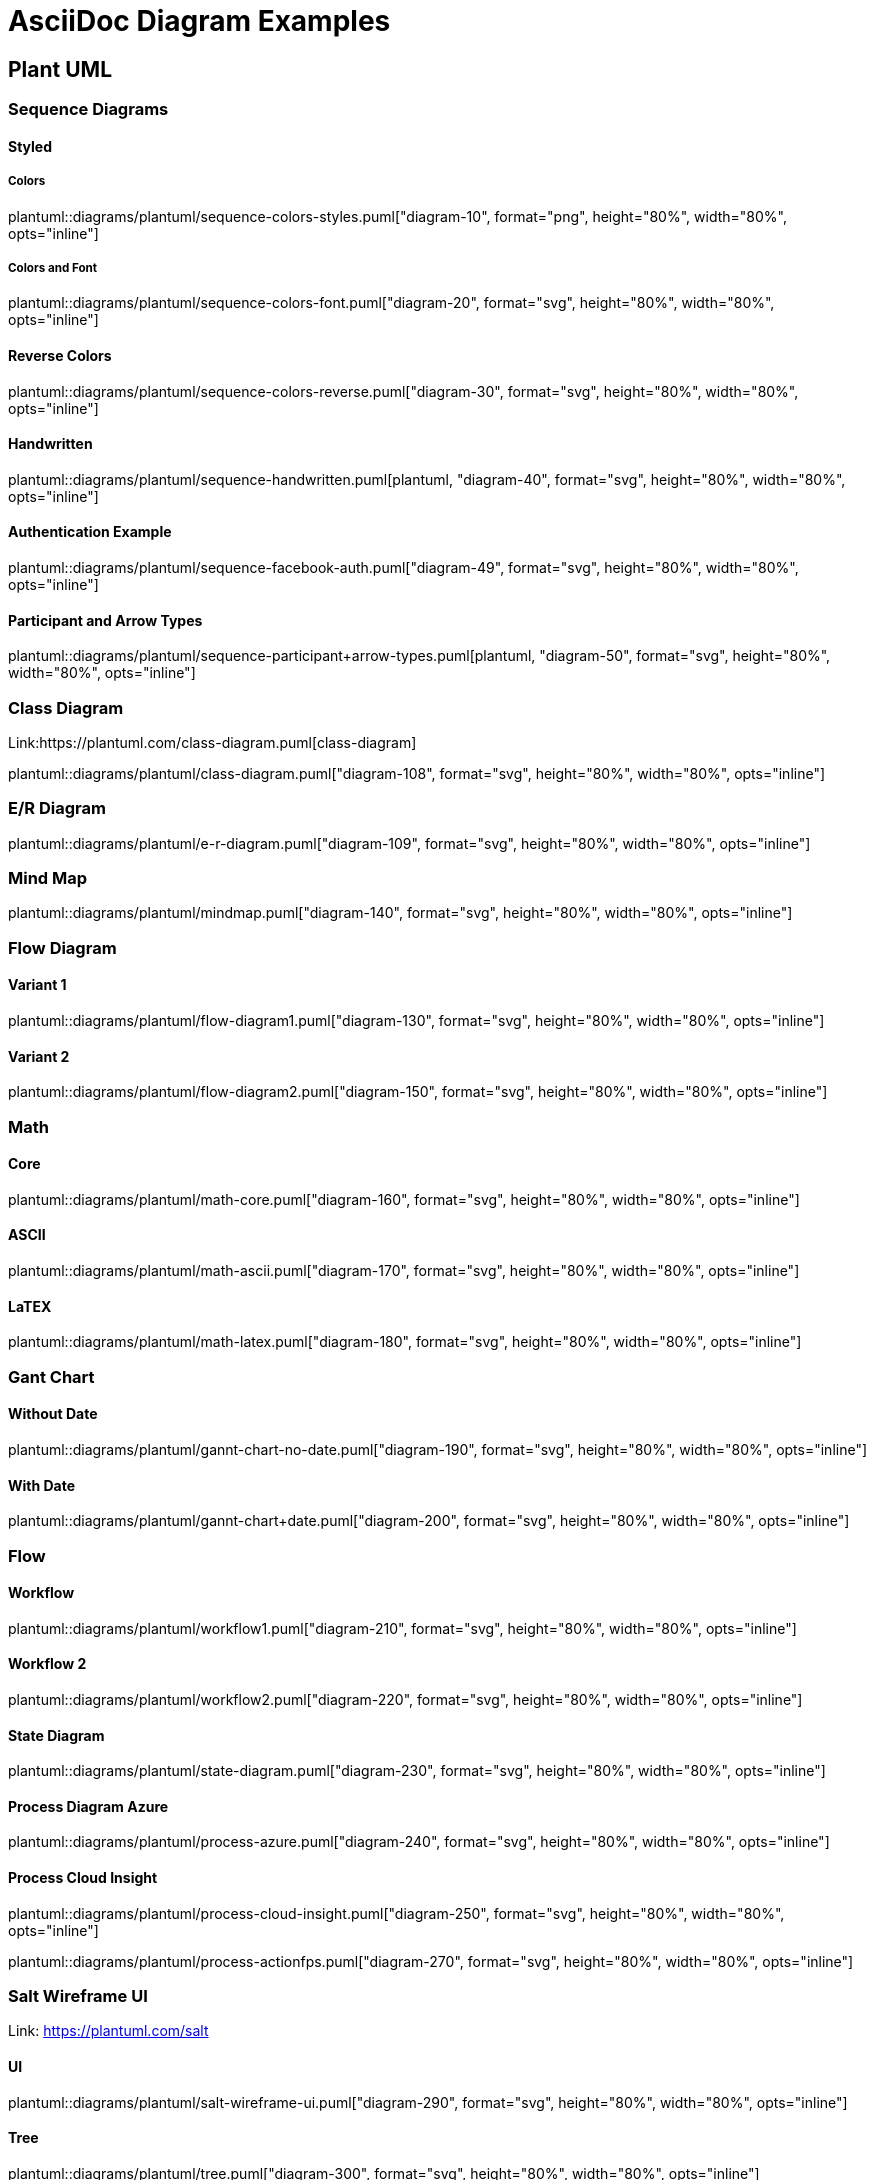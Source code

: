 = AsciiDoc Diagram Examples
:toclevels: 2
:source-highlighter: prettify
:icons: font
:blockdiag-fontpath: {docdir}/assets/fonts/fg-virgil.ttf

== Plant UML
=== Sequence Diagrams
==== Styled
===== Colors
plantuml::diagrams/plantuml/sequence-colors-styles.puml["diagram-10", format="png", height="80%", width="80%", opts="inline"]

===== Colors and Font
plantuml::diagrams/plantuml/sequence-colors-font.puml["diagram-20", format="svg", height="80%", width="80%", opts="inline"]

==== Reverse Colors
plantuml::diagrams/plantuml/sequence-colors-reverse.puml["diagram-30", format="svg", height="80%", width="80%", opts="inline"]

==== Handwritten
plantuml::diagrams/plantuml/sequence-handwritten.puml[plantuml, "diagram-40", format="svg", height="80%", width="80%", opts="inline"]

==== Authentication Example
plantuml::diagrams/plantuml/sequence-facebook-auth.puml["diagram-49", format="svg", height="80%", width="80%", opts="inline"]

==== Participant and Arrow Types
plantuml::diagrams/plantuml/sequence-participant+arrow-types.puml[plantuml, "diagram-50", format="svg", height="80%", width="80%", opts="inline"]

=== Class Diagram
Link:https://plantuml.com/class-diagram.puml[class-diagram]

plantuml::diagrams/plantuml/class-diagram.puml["diagram-108", format="svg", height="80%", width="80%", opts="inline"]

=== E/R Diagram
plantuml::diagrams/plantuml/e-r-diagram.puml["diagram-109", format="svg", height="80%", width="80%", opts="inline"]

=== Mind Map
plantuml::diagrams/plantuml/mindmap.puml["diagram-140", format="svg", height="80%", width="80%", opts="inline"]

=== Flow Diagram
==== Variant 1
plantuml::diagrams/plantuml/flow-diagram1.puml["diagram-130", format="svg", height="80%", width="80%", opts="inline"]

==== Variant 2
plantuml::diagrams/plantuml/flow-diagram2.puml["diagram-150", format="svg", height="80%", width="80%", opts="inline"]

=== Math
==== Core
plantuml::diagrams/plantuml/math-core.puml["diagram-160", format="svg", height="80%", width="80%", opts="inline"]

==== ASCII
plantuml::diagrams/plantuml/math-ascii.puml["diagram-170", format="svg", height="80%", width="80%", opts="inline"]

==== LaTEX
plantuml::diagrams/plantuml/math-latex.puml["diagram-180", format="svg", height="80%", width="80%", opts="inline"]

=== Gant Chart
==== Without Date
plantuml::diagrams/plantuml/gannt-chart-no-date.puml["diagram-190", format="svg", height="80%", width="80%", opts="inline"]

==== With Date
plantuml::diagrams/plantuml/gannt-chart+date.puml["diagram-200", format="svg", height="80%", width="80%", opts="inline"]

=== Flow
==== Workflow
plantuml::diagrams/plantuml/workflow1.puml["diagram-210", format="svg", height="80%", width="80%", opts="inline"]

==== Workflow 2
plantuml::diagrams/plantuml/workflow2.puml["diagram-220", format="svg", height="80%", width="80%", opts="inline"]

==== State Diagram
plantuml::diagrams/plantuml/state-diagram.puml["diagram-230", format="svg", height="80%", width="80%", opts="inline"]

==== Process Diagram Azure
plantuml::diagrams/plantuml/process-azure.puml["diagram-240", format="svg", height="80%", width="80%", opts="inline"]

==== Process Cloud Insight
plantuml::diagrams/plantuml/process-cloud-insight.puml["diagram-250", format="svg", height="80%", width="80%", opts="inline"]

plantuml::diagrams/plantuml/process-actionfps.puml["diagram-270", format="svg", height="80%", width="80%", opts="inline"]

=== Salt Wireframe UI
Link: https://plantuml.com/salt

==== UI
plantuml::diagrams/plantuml/salt-wireframe-ui.puml["diagram-290", format="svg", height="80%", width="80%", opts="inline"]

==== Tree
plantuml::diagrams/plantuml/tree.puml["diagram-300", format="svg", height="80%", width="80%", opts="inline"]

==== Tree Table
plantuml::diagrams/plantuml/tree-table.puml["diagram-310", format="svg", height="80%", width="80%", opts="inline"]

=== Archimate
Link: https://plantuml.com/archimate-diagram +

plantuml::diagrams/plantuml/archimate.puml["diagram-330", format="svg", height="80%", width="80%", opts="inline"]

== DITAA Diagram
ditaa::diagrams/ditaa/diagram.ditaa["diagram-70", format="svg", height="80%", width="80%", opts="inline"]]

== GraphViz
=== State Transition
graphviz::diagrams/graphviz/state-transition.dot["diagram-90", format="svg", opts="inline", height="50%", width="50%"]

=== Neural Networks
==== 1
graphviz::diagrams/graphviz/neural-network1.dot["diagram-91", format="svg", height="80%", width="80%", opts="inline"]

==== 2
graphviz::diagrams/graphviz/neural-network2.dot["diagram-94", format="svg", height="80%", width="80%", opts="inline"]

=== Critical Path
graphviz::diagrams/graphviz/critical-path.dot["diagram-95", format="svg", height="80%", width="80%", opts="inline"]

=== Red Black Tree
graphviz::diagrams/graphviz/red-black-tree.dot["diagram-96", format="svg", height="80%", width="80%", opts="inline"]

== GNU Plot
=== Functions
gnuplot::diagrams/gnuplot/functions.gnu["diagram-97", format=svg, opts="inline", subs="+attributes"]

=== 3D Bars
gnuplot::diagrams/gnuplot/3d-bars.gnu["diagram-98", format=svg, opts="inline", subs="+attributes"]

=== Fence Plot
gnuplot::diagrams/gnuplot/fence-plot.gnu["diagram-99", format=svg, opts="inline", subs="+attributes"]

=== Voxel
==== Plot
gnuplot::diagrams/gnuplot/voxel-plot.gnu["diagram-100", format=svg, opts="inline", subs="+attributes"]

==== Grid
gnuplot::diagrams/gnuplot/voxel-grid.gnu["diagram-101", format=svg, opts="inline", subs="+attributes"]

=== 4D data (3D Heat Map)
gnuplot::diagrams/gnuplot/4d-data.gnu["diagram-103", format=svg, opts="inline", subs="+attributes"]

=== PM3D
==== Surfaces
gnuplot::diagrams/gnuplot/pm3d-surfaces.gnu["diagram-104", format=svg, opts="inline", subs="+attributes"]

==== Color Surface
gnuplot::diagrams/gnuplot/pm3d-2-color-surface.gnu["diagram-105", format=svg, opts="inline", subs="+attributes"]

==== Lighting Model
gnuplot::diagrams/gnuplot/pm3d-lighting-model.gnu["diagram-106", format=svg, opts="inline", subs="+attributes"]

=== Viridis Colormap
gnuplot::diagrams/gnuplot/viridis-colormap.gnu["diagram-107", format=svg, opts="inline", subs="+attributes"]


== General

=== List Fonts
[plantuml, "diagram-340", format="svg", height="80%", width="80%", opts="inline"]
----
listfonts
----